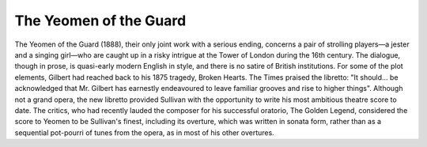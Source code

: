 **************************************************
The Yeomen of the Guard
**************************************************

.. figure:: ../_figures/gilbert-sullivan/yeomen-guard.jpg
	:align: center
	:scale: 80 %


The Yeomen of the Guard (1888), their only joint work with a serious ending, concerns a pair of strolling players—a jester and a singing girl—who are caught up in a risky intrigue at the Tower of London during the 16th century. The dialogue, though in prose, is quasi-early modern English in style, and there is no satire of British institutions. For some of the plot elements, Gilbert had reached back to his 1875 tragedy, Broken Hearts. The Times praised the libretto: "It should... be acknowledged that Mr. Gilbert has earnestly endeavoured to leave familiar grooves and rise to higher things". Although not a grand opera, the new libretto provided Sullivan with the opportunity to write his most ambitious theatre score to date. The critics, who had recently lauded the composer for his successful oratorio, The Golden Legend, considered the score to Yeomen to be Sullivan's finest, including its overture, which was written in sonata form, rather than as a sequential pot-pourri of tunes from the opera, as in most of his other overtures.

